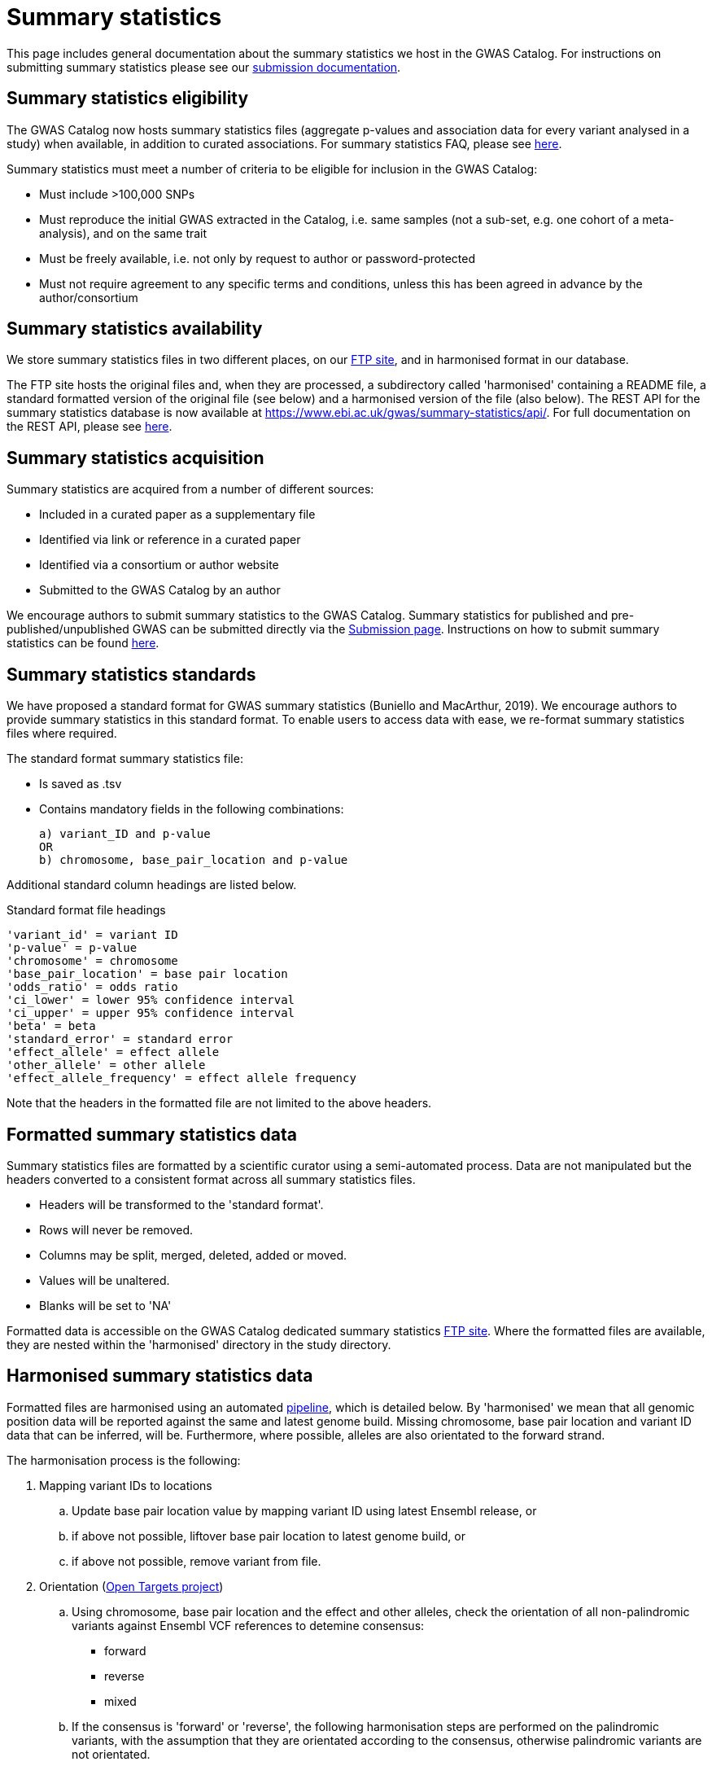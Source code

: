 = Summary statistics

This page includes general documentation about the summary statistics we host in the GWAS Catalog. For instructions on submitting summary statistics please see our https://www.ebi.ac.uk/gwas/docs/submission[submission documentation].

== Summary statistics eligibility

The GWAS Catalog now hosts summary statistics files (aggregate p-values and association data for every variant analysed in a study) when available, in addition to curated associations.
For summary statistics FAQ, please see https://www.ebi.ac.uk/gwas/docs/faq[here].

Summary statistics must meet a number of criteria to be eligible for inclusion in the GWAS Catalog:

* Must include >100,000 SNPs
* Must reproduce the initial GWAS extracted in the Catalog, i.e. same samples (not a sub-set, e.g. one cohort of a meta-analysis), and on the same trait
* Must be freely available, i.e. not only by request to author or password-protected
* Must not require agreement to any specific terms and conditions, unless this has been agreed in advance by the author/consortium


== Summary statistics availability

We store summary statistics files in two different places, on our ftp://ftp.ebi.ac.uk/pub/databases/gwas/summary_statistics/[FTP site], and in harmonised format in our database.

The FTP site hosts the original files and, when they are processed, a subdirectory called 'harmonised' containing a README file, a standard formatted version of the original file (see below) and a harmonised version of the file (also below). The REST API for the summary statistics database is now available at https://www.ebi.ac.uk/gwas/summary-statistics/api/.
For full documentation on the REST API, please see https://www.ebi.ac.uk/gwas/summary-statistics/docs/[here].


== Summary statistics acquisition

Summary statistics are acquired from a number of different sources:

* Included in a curated paper as a supplementary file
* Identified via link or reference in a curated paper
* Identified via a consortium or author website
* Submitted to the GWAS Catalog by an author

We encourage authors to submit summary statistics to the GWAS Catalog. Summary statistics for published and pre-published/unpublished GWAS can be submitted directly via the http://www.ebi.ac.uk/gwas/deposition[Submission page]. Instructions on how to submit summary statistics can be found http://snoopy.ebi.ac.uk:9580/gwas/docs/submission[here].

== Summary statistics standards

We have proposed a standard format for GWAS summary statistics (Buniello and MacArthur, 2019). We encourage authors to provide summary statistics in this standard format. To enable users to access data with ease, we re-format summary statistics files where required.

The standard format summary statistics file:

- Is saved as .tsv
- Contains mandatory fields in the following combinations: 

  a) variant_ID and p-value
  OR
  b) chromosome, base_pair_location and p-value
  
Additional standard column headings are listed below.

Standard format file headings

 'variant_id' = variant ID
 'p-value' = p-value
 'chromosome' = chromosome
 'base_pair_location' = base pair location
 'odds_ratio' = odds ratio
 'ci_lower' = lower 95% confidence interval
 'ci_upper' = upper 95% confidence interval
 'beta' = beta
 'standard_error' = standard error
 'effect_allele' = effect allele
 'other_allele' = other allele
 'effect_allele_frequency' = effect allele frequency

Note that the headers in the formatted file are not limited to the above headers.


== Formatted summary statistics data 

Summary statistics files are formatted by a scientific curator using a semi-automated process. Data are not manipulated but the headers converted to a consistent format across all summary statistics files.

- Headers will be transformed to the 'standard format'.

- Rows will never be removed.

- Columns may be split, merged, deleted, added or moved.

- Values will be unaltered.

- Blanks will be set to 'NA'

Formatted data is accessible on the GWAS Catalog dedicated summary statistics link:ftp://ftp.ebi.ac.uk/pub/databases/gwas/summary_statistics/[FTP site]. Where the formatted files are available, they are nested within the 'harmonised' directory in the study directory.


== Harmonised summary statistics data

Formatted files are harmonised using an automated link:https://github.com/EBISPOT/sum-stats-formatter/tree/master/harmonisation[pipeline], which is detailed below. By 'harmonised' we mean that all genomic position data will be reported against the same and latest genome build. Missing chromosome, base pair location and variant ID data that can be inferred, will be. Furthermore, where possible, alleles are also orientated to the forward strand.

The harmonisation process is the following:

. Mapping variant IDs to locations
.. Update base pair location value by mapping variant ID using latest Ensembl release, or
.. if above not possible, liftover base pair location to latest genome build, or
.. if above not possible, remove variant from file.

. Orientation (link:https://github.com/opentargets/sumstat_harmoniser[Open Targets project])
.. Using chromosome, base pair location and the effect and other alleles, check the orientation of all non-palindromic variants against Ensembl VCF references to detemine consensus:
* forward
* reverse
* mixed
.. If the consensus is 'forward' or 'reverse', the following harmonisation steps are performed on the palindromic variants, with the assumption that they are orientated according to the consensus, otherwise palindromic variants are not orientated.
.. Using chromosome, base pair location and the effect and other alleles, query each variant against the Ensembl VCF reference to harmonise as appropriate by either:
* keeping record as is because:
** it is already correctly orientated
** it cannot be orientated
* orientating to reference strand:
** reverse complement the effect and other alleles
* flipping the effect and other alleles
** because the effect and other alleles are flipped in the reference
** this also means the beta, odds ratio, 95% CI and effect allele frequency are inverted
* a combination of the orientating and flipping the alleles.
.. The result of the orientation is the addition of a set of new fields for each record (see below). A harmonisation code is assigned to each record indicating the harmonisation process that was performed (note that currently any processes involving 'Infer strand' are not being used).

. Filtering and QC
.. Variant ID is set to variant IDs found by step (2).
.. Records without a valid value for variant ID, chromosome, base pair location and p-value are removed.

==== Table of harmonisation codes

[%header, cols="1*>,10"]
|===
|Code
|Description of process

|1
|Palindromic; Infer strand; Forward strand; Alleles correct

|2
|Palindromic; Infer strand; Forward strand; Flipped alleles

|3
|Palindromic; Infer strand; Reverse strand; Alleles correct

|4
|Palindromic; Infer strand; Reverse strand; Flipped alleles

|5
|Palindromic; Assume forward strand; Alleles correct

|6
|Palindromic; Assume forward strand; Flipped alleles

|7
|Palindromic; Assume reverse strand; Alleles correct

|8
|Palindromic; Assume reverse strand; Flipped alleles

|9
|Palindromic; Drop palindromic; Not orientated

|10
|Forward strand; Alleles correct

|11
|Forward strand; Flipped alleles

|12
|Reverse strand; Alleles correct

|13
|Reverse strand; Flipped alleles

|14
|Required fields are not known; Not orientated

|15
|No matching variants in reference VCF; Not orientated

|16
|Multiple matching variants in reference VCF; Not orientated

|17
|Palindromic; Infer strand; EAF or reference VCF AF not known; Not orientated

|18
|Palindromic; Infer strand; EAF < specified minor allele frequency threshold; Not orientated
|===

- Headers will be coerced to the 'harmonised format'.
- Addition harmonised data columns will be added.
- Rows may be removed.
- Variant ID, chromosome and base pair location may change (likely).


Harmonised file headings (not all may be present in file):

    'variant_id' = variant ID
    'p-value' = p-value
    'chromosome' = chromosome
    'base_pair_location' = base pair location
    'odds_ratio' = odds ratio
    'ci_lower' = lower 95% confidence interval
    'ci_upper' = upper 95% confidence interval
    'beta' = beta
    'standard_error' = standard error
    'effect_allele' = effect allele
    'other_allele' = other allele
    'effect_allele_frequency' = effect allele frequency
    'hm_variant_id' = harmonised variant ID
    'hm_odds_ratio' = harmonised odds ratio
    'hm_ci_lower' = harmonised lower 95% confidence interval
    'hm_ci_upper' =  harmonised lower 95% confidence interval
    'hm_beta' = harmonised beta
    'hm_effect_allele' = harmonised effect allele
    'hm_other_allele' = harmonised other allele
    'hm_effect_allele_frequency' = harmonised effect allele frequency
    'hm_code = harmonisation code (to lookup in 'Harmonisation Code Table')

Headings prefixed with 'hm_' are the output from the orientation (step 2) in the harmonisation process (see above). With the exception of 'hm_code', these will take the value of 'NA' where it was not possible to orientate the allele. In this situation, the data are still harmonised according to definition given above, but the orientation was not possible.

There may be differences between the data available on the FTP site compared to the database where number rounding has taken place. In the database, chromosome values of 'X', 'Y' and 'MT' will appear as 23, 24 and 25, respectively.
